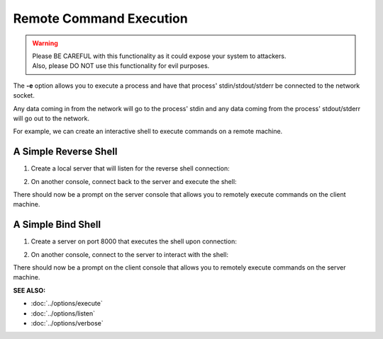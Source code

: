 ========================
Remote Command Execution
========================

.. warning::
   | Please BE CAREFUL with this functionality as it could expose your system to attackers.
   | Also, please DO NOT use this functionality for evil purposes.

The **-e** option allows you to execute a process and have that process' stdin/stdout/stderr
be connected to the network socket.

Any data coming in from the network will go to the process' stdin and any
data coming from the process' stdout/stderr will go out to the network.

For example, we can create an interactive shell
to execute commands on a remote machine.

A Simple Reverse Shell
======================

1. Create a local server that will listen for the reverse shell connection:

.. tab:: Unix

   .. code-block:: sh
   
      pync -vl localhost 8000

.. tab:: Windows

   .. code-block:: sh

      py -m pync -vl localhost 8000

.. tab:: Python

   .. code-block:: python
   
      from pync import pync
      pync('-vl localhost 8000')

2. On another console, connect back to the server and
   execute the shell:

.. tab:: Unix

   .. code-block:: sh

      pync -ve "/bin/sh -i" localhost 8000

.. tab:: Windows

   .. code-block:: sh

      py -m pync -ve "cmd /q" localhost 8000

.. tab:: Python

   .. code-block:: python

      # reverse_shell.py
      import platform
      from pync import pync

      command = '/bin/sh -i'
      if platform.system() == 'Windows':
          command = 'cmd /q'

      pync('-ve "{}" localhost 8000'.format(command))

There should now be a prompt on the server console that
allows you to remotely execute commands on the client machine.

A Simple Bind Shell
===================

1. Create a server on port 8000 that executes the shell upon
   connection:

.. tab:: Unix

   .. code-block:: sh

      pync -vle "/bin/sh -i" localhost 8000

.. tab:: Windows

   .. code-block:: sh

      py -m pync -vle "cmd /q" localhost 8000

.. tab:: Python

   .. code-block:: python

      # bind_shell.py
      import platform
      from pync import pync

      command = '/bin/sh -i'
      if platform.system() == 'Windows':
          command = 'cmd /q'

      pync('-vle "{}" localhost 8000'.format(command))

2. On another console, connect to the server to
   interact with the shell:

.. tab:: Unix

   .. code-block:: sh

      pync -v localhost 8000

.. tab:: Windows

   .. code-block:: sh

      py -m pync -v localhost 8000

.. tab:: Python

   .. code-block:: python

      from pync import pync
      pync('-v localhost 8000')

There should now be a prompt on the client console that
allows you to remotely execute commands on the server machine.

.. raw:: html

   <br>
   <hr>

:SEE ALSO:

* :doc:`../options/execute`
* :doc:`../options/listen`
* :doc:`../options/verbose`

